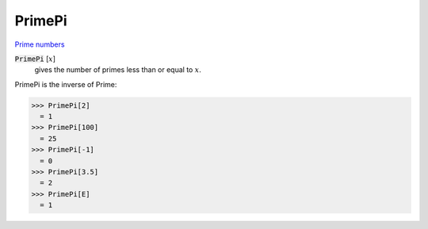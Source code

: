 PrimePi
=======

`Prime numbers <https://reference.wolfram.com/language/ref/PrimePi.html>`_


:code:`PrimePi` [:math:`x`]
    gives the number of primes less than or equal to :math:`x`.





PrimePi is the inverse of Prime:

>>> PrimePi[2]
  = 1
>>> PrimePi[100]
  = 25
>>> PrimePi[-1]
  = 0
>>> PrimePi[3.5]
  = 2
>>> PrimePi[E]
  = 1
